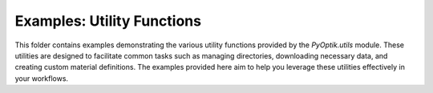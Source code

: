Examples: Utility Functions
===========================

This folder contains examples demonstrating the various utility functions provided by the `PyOptik.utils` module.
These utilities are designed to facilitate common tasks such as managing directories, downloading necessary data, and creating custom material definitions.
The examples provided here aim to help you leverage these utilities effectively in your workflows.
